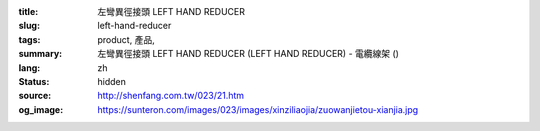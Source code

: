 :title: 左彎異徑接頭 LEFT HAND REDUCER
:slug: left-hand-reducer
:tags: product, 產品, 
:summary: 左彎異徑接頭 LEFT HAND REDUCER (LEFT HAND REDUCER) - 電纜線架 ()
:lang: zh
:status: hidden
:source: http://shenfang.com.tw/023/21.htm
:og_image: https://sunteron.com/images/023/images/xinziliaojia/zuowanjietou-xianjia.jpg

